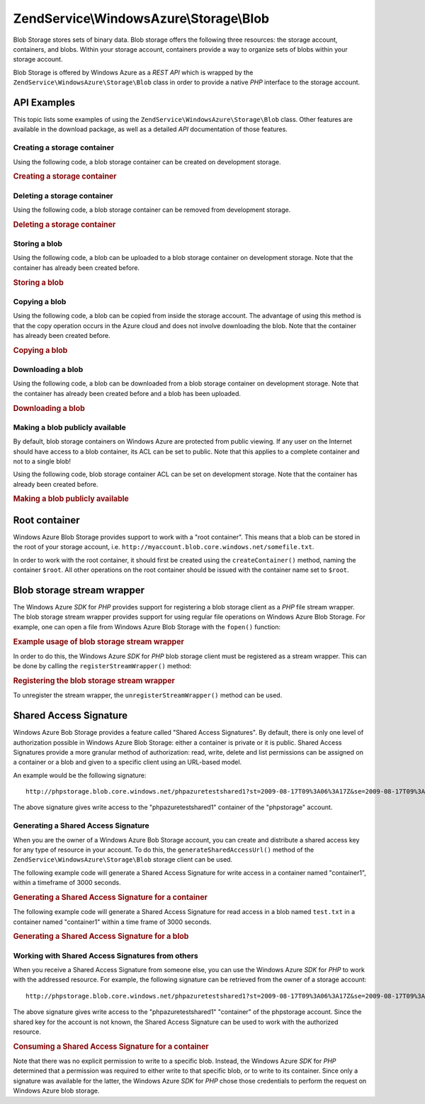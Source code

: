 .. _zendservice.windowsazure.storage.blob:

ZendService\\WindowsAzure\\Storage\\Blob
========================================

Blob Storage stores sets of binary data. Blob storage offers the following three resources: the storage account,
containers, and blobs. Within your storage account, containers provide a way to organize sets of blobs within your
storage account.

Blob Storage is offered by Windows Azure as a *REST* *API* which is wrapped by the
``ZendService\WindowsAzure\Storage\Blob`` class in order to provide a native *PHP* interface to the storage
account.

.. _zendservice.windowsazure.storage.blob.api:

API Examples
------------

This topic lists some examples of using the ``ZendService\WindowsAzure\Storage\Blob`` class. Other features are
available in the download package, as well as a detailed *API* documentation of those features.

.. _zendservice.windowsazure.storage.blob.api.create-container:

Creating a storage container
^^^^^^^^^^^^^^^^^^^^^^^^^^^^

Using the following code, a blob storage container can be created on development storage.

.. _zendservice.windowsazure.storage.blob.api.create-container.example:

.. rubric:: Creating a storage container

.. code-block:: php
   :linenos:

   $storageClient = new ZendService\WindowsAzure\Storage\Blob();
   $result = $storageClient->createContainer('testcontainer');

   echo 'Container name is: ' . $result->Name;

.. _zendservice.windowsazure.storage.blob.api.delete-container:

Deleting a storage container
^^^^^^^^^^^^^^^^^^^^^^^^^^^^

Using the following code, a blob storage container can be removed from development storage.

.. _zendservice.windowsazure.storage.blob.api.delete-container.example:

.. rubric:: Deleting a storage container

.. code-block:: php
   :linenos:

   $storageClient = new ZendService\WindowsAzure\Storage\Blob();
   $storageClient->deleteContainer('testcontainer');

.. _zendservice.windowsazure.storage.blob.api.storing-blob:

Storing a blob
^^^^^^^^^^^^^^

Using the following code, a blob can be uploaded to a blob storage container on development storage. Note that the
container has already been created before.

.. _zendservice.windowsazure.storage.blob.api.storing-blob.example:

.. rubric:: Storing a blob

.. code-block:: php
   :linenos:

   $storageClient = new ZendService\WindowsAzure\Storage\Blob();

   // upload /home/maarten/example.txt to Azure
   $result = $storageClient->putBlob(
       'testcontainer', 'example.txt', '/home/maarten/example.txt'
   );

   echo 'Blob name is: ' . $result->Name;

.. _zendservice.windowsazure.storage.blob.api.copy-blob:

Copying a blob
^^^^^^^^^^^^^^

Using the following code, a blob can be copied from inside the storage account. The advantage of using this method
is that the copy operation occurs in the Azure cloud and does not involve downloading the blob. Note that the
container has already been created before.

.. _zendservice.windowsazure.storage.blob.api.copy-blob.example:

.. rubric:: Copying a blob

.. code-block:: php
   :linenos:

   $storageClient = new ZendService\WindowsAzure\Storage\Blob();

   // copy example.txt to example2.txt
   $result = $storageClient->copyBlob(
       'testcontainer', 'example.txt', 'testcontainer', 'example2.txt'
   );

   echo 'Copied blob name is: ' . $result->Name;

.. _zendservice.windowsazure.storage.blob.api.download-blob:

Downloading a blob
^^^^^^^^^^^^^^^^^^

Using the following code, a blob can be downloaded from a blob storage container on development storage. Note that
the container has already been created before and a blob has been uploaded.

.. _zendservice.windowsazure.storage.blob.api.download-blob.example:

.. rubric:: Downloading a blob

.. code-block:: php
   :linenos:

   $storageClient = new ZendService\WindowsAzure\Storage\Blob();

   // download file to /home/maarten/example.txt
   $storageClient->getBlob(
       'testcontainer', 'example.txt', '/home/maarten/example.txt'
   );

.. _zendservice.windowsazure.storage.blob.api.public-blob:

Making a blob publicly available
^^^^^^^^^^^^^^^^^^^^^^^^^^^^^^^^

By default, blob storage containers on Windows Azure are protected from public viewing. If any user on the Internet
should have access to a blob container, its ACL can be set to public. Note that this applies to a complete
container and not to a single blob!

Using the following code, blob storage container ACL can be set on development storage. Note that the container has
already been created before.

.. _zendservice.windowsazure.storage.blob.api.public-blob.example:

.. rubric:: Making a blob publicly available

.. code-block:: php
   :linenos:

   $storageClient = new ZendService\WindowsAzure\Storage\Blob();

   // make container publicly available
   $storageClient->setContainerAcl(
       'testcontainer',
       ZendService\WindowsAzure\Storage\Blob::ACL_PUBLIC
   );

.. _zendservice.windowsazure.storage.blob.root:

Root container
--------------

Windows Azure Blob Storage provides support to work with a "root container". This means that a blob can be stored
in the root of your storage account, i.e. ``http://myaccount.blob.core.windows.net/somefile.txt``.

In order to work with the root container, it should first be created using the ``createContainer()`` method, naming
the container ``$root``. All other operations on the root container should be issued with the container name set to
``$root``.

.. _zendservice.windowsazure.storage.blob.wrapper:

Blob storage stream wrapper
---------------------------

The Windows Azure *SDK* for *PHP* provides support for registering a blob storage client as a *PHP* file stream
wrapper. The blob storage stream wrapper provides support for using regular file operations on Windows Azure Blob
Storage. For example, one can open a file from Windows Azure Blob Storage with the ``fopen()`` function:

.. _zendservice.windowsazure.storage.blob.wrapper.sample:

.. rubric:: Example usage of blob storage stream wrapper

.. code-block:: php
   :linenos:

   $fileHandle = fopen('azure://mycontainer/myfile.txt', 'r');

   // ...

   fclose($fileHandle);

In order to do this, the Windows Azure *SDK* for *PHP* blob storage client must be registered as a stream wrapper.
This can be done by calling the ``registerStreamWrapper()`` method:

.. _zendservice.windowsazure.storage.blob.wrapper.register:

.. rubric:: Registering the blob storage stream wrapper

.. code-block:: php
   :linenos:

   $storageClient = new ZendService\WindowsAzure\Storage\Blob();
   // registers azure:// on this storage client
   $storageClient->registerStreamWrapper();


   // or:

   // registers blob:// on this storage client
   $storageClient->registerStreamWrapper('blob://');

To unregister the stream wrapper, the ``unregisterStreamWrapper()`` method can be used.

.. _zendservice.windowsazure.storage.blob.sharedaccesssig:

Shared Access Signature
-----------------------

Windows Azure Bob Storage provides a feature called "Shared Access Signatures". By default, there is only one level
of authorization possible in Windows Azure Blob Storage: either a container is private or it is public. Shared
Access Signatures provide a more granular method of authorization: read, write, delete and list permissions can be
assigned on a container or a blob and given to a specific client using an URL-based model.

An example would be the following signature:


::

   http://phpstorage.blob.core.windows.net/phpazuretestshared1?st=2009-08-17T09%3A06%3A17Z&se=2009-08-17T09%3A56%3A17Z&sr=c&sp=w&sig=hscQ7Su1nqd91OfMTwTkxabhJSaspx%2BD%2Fz8UqZAgn9s%3D

The above signature gives write access to the "phpazuretestshared1" container of the "phpstorage" account.

.. _zendservice.windowsazure.storage.blob.sharedaccesssig.generate:

Generating a Shared Access Signature
^^^^^^^^^^^^^^^^^^^^^^^^^^^^^^^^^^^^

When you are the owner of a Windows Azure Bob Storage account, you can create and distribute a shared access key
for any type of resource in your account. To do this, the ``generateSharedAccessUrl()`` method of the
``ZendService\WindowsAzure\Storage\Blob`` storage client can be used.

The following example code will generate a Shared Access Signature for write access in a container named
"container1", within a timeframe of 3000 seconds.

.. _zendservice.windowsazure.storage.blob.sharedaccesssig.generate-2:

.. rubric:: Generating a Shared Access Signature for a container

.. code-block:: php
   :linenos:

   $storageClient   = new ZendService\WindowsAzure\Storage\Blob();
   $sharedAccessUrl = $storageClient->generateSharedAccessUrl(
       'container1',
       '',
       'c',
       'w',
       $storageClient ->isoDate(time() - 500),
       $storageClient ->isoDate(time() + 3000)
   );

The following example code will generate a Shared Access Signature for read access in a blob named ``test.txt`` in
a container named "container1" within a time frame of 3000 seconds.

.. _zendservice.windowsazure.storage.blob.sharedaccesssig-generate-3:

.. rubric:: Generating a Shared Access Signature for a blob

.. code-block:: php
   :linenos:

   $storageClient   = new ZendService\WindowsAzure\Storage\Blob();
   $sharedAccessUrl = $storageClient->generateSharedAccessUrl(
       'container1',
       'test.txt',
       'b',
       'r',
       $storageClient ->isoDate(time() - 500),
       $storageClient ->isoDate(time() + 3000)
   );

.. _zendservice.windowsazure.storage.blob.sharedaccesssig.consume:

Working with Shared Access Signatures from others
^^^^^^^^^^^^^^^^^^^^^^^^^^^^^^^^^^^^^^^^^^^^^^^^^

When you receive a Shared Access Signature from someone else, you can use the Windows Azure *SDK* for *PHP* to work
with the addressed resource. For example, the following signature can be retrieved from the owner of a storage
account:


::

   http://phpstorage.blob.core.windows.net/phpazuretestshared1?st=2009-08-17T09%3A06%3A17Z&se=2009-08-17T09%3A56%3A17Z&sr=c&sp=w&sig=hscQ7Su1nqd91OfMTwTkxabhJSaspx%2BD%2Fz8UqZAgn9s%3D

The above signature gives write access to the "phpazuretestshared1" "container" of the phpstorage account. Since
the shared key for the account is not known, the Shared Access Signature can be used to work with the authorized
resource.

.. _zendservice.windowsazure.storage.blob.sharedaccesssig.consuming:

.. rubric:: Consuming a Shared Access Signature for a container

.. code-block:: php
   :linenos:

   $storageClient = new ZendService\WindowsAzure\Storage\Blob(
       'blob.core.windows.net', 'phpstorage', ''
   );
   $storageClient->setCredentials(
       new ZendService\WindowsAzure\Credentials\SharedAccessSignature()
   );
   $storageClient->getCredentials()->setPermissionSet(array(
       'http://phpstorage.blob.core.windows.net/phpazuretestshared1?st=2009-08-17T09%3A06%3A17Z&se=2009-08-17T09%3A56%3A17Z&sr=c&sp=w&sig=hscQ7Su1nqd91OfMTwTkxabhJSaspx%2BD%2Fz8UqZAgn9s%3D'
   ));
   $storageClient->putBlob(
       'phpazuretestshared1', 'NewBlob.txt', 'C:\Files\dataforazure.txt'
   );

Note that there was no explicit permission to write to a specific blob. Instead, the Windows Azure *SDK* for *PHP*
determined that a permission was required to either write to that specific blob, or to write to its container.
Since only a signature was available for the latter, the Windows Azure *SDK* for *PHP* chose those credentials to
perform the request on Windows Azure blob storage.